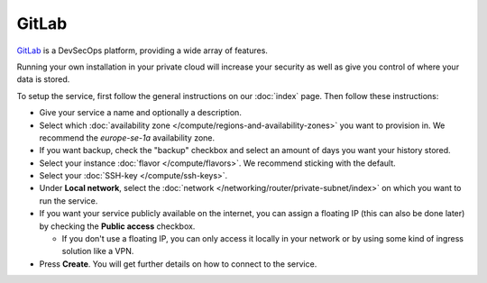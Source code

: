 ======
GitLab
======

`GitLab <https://about.gitlab.com>`__ is a DevSecOps platform, providing a
wide array of features.

Running your own installation in your private cloud will increase your security
as well as give you control of where your data is stored. 

To setup the service, first follow the general instructions on our :doc:`index`
page. Then follow these instructions: 

- Give your service a name and optionally a description.

- Select which :doc:`availability zone </compute/regions-and-availability-zones>`
  you want to provision in. We recommend the *europe-se-1a* availability zone.

- If you want backup, check the "backup" checkbox and select an amount of days
  you want your history stored.

- Select your instance :doc:`flavor </compute/flavors>`. We recommend sticking
  with the default.

- Select your :doc:`SSH-key </compute/ssh-keys>`.

- Under **Local network**, select the :doc:`network </networking/router/private-subnet/index>`
  on which you want to run the service.

- If you want your service publicly available on the internet, you can assign a floating
  IP (this can also be done later) by checking the **Public access** checkbox.

  - If you don't use a floating IP, you can only access it locally in your network or
    by using some kind of ingress solution like a VPN.

- Press **Create**. You will get further details on how to connect to the service. 

..  seealso::

  - :doc:`index`
